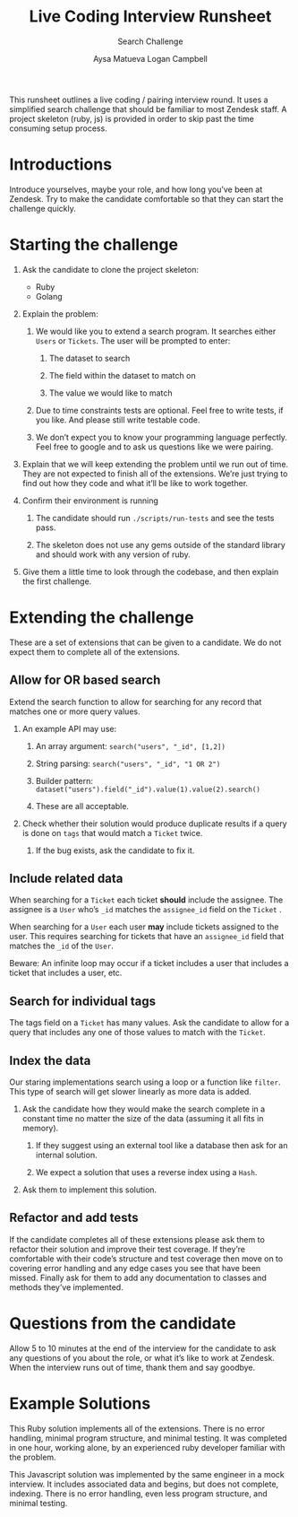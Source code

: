 #+OPTIONS: ^:nil num:nil
#+TITLE: Live Coding Interview Runsheet
#+SUBTITLE: Search Challenge
#+AUTHOR: Aysa Matueva
#+AUTHOR: Logan Campbell

This runsheet outlines a live coding / pairing interview round. It uses a
simplified search challenge that should be familiar to most Zendesk staff. A
project skeleton (ruby, js) is provided in order to skip past the time consuming
setup process.

* Introductions
   
  Introduce yourselves, maybe your role, and how long you’ve been at Zendesk.
  Try to make the candidate comfortable so that they can start the challenge
  quickly.

* Starting the challenge
   
  1. Ask the candidate to clone the project skeleton:

     - Ruby
     - Golang

  2. Explain the problem:

     1. We would like you to extend a search program. It searches either ~Users~
        or ~Tickets~. The user will be prompted to enter:

        1. The dataset to search

        2. The field within the dataset to match on

        3. The value we would like to match

     2. Due to time constraints tests are optional. Feel free to write tests,
        if you like. And please still write testable code. 

     3. We don’t expect you to know your programming language perfectly. Feel
        free to google and to ask us questions like we were pairing. 

  3. Explain that we will keep extending the problem until we run out of time.
     They are not expected to finish all of the extensions. We’re just trying to
     find out how they code and what it’ll be like to work together.

  4. Confirm their environment is running

     1. The candidate should run ~./scripts/run-tests~ and see the tests pass.

     2. The skeleton does not use any gems outside of the standard library
        and should work with any version of ruby. 

  5. Give them a little time to look through the codebase, and then explain the
     first challenge.

* Extending the challenge

  These are a set of extensions that can be given to a candidate. We do not
  expect them to complete all of the extensions.

** Allow for OR based search

   Extend the search function to allow for searching for any record that
   matches one or more query values.

   1. An example API may use:

      1. An array argument: ~search("users", "_id", [1,2])~

      2. String parsing: ~search("users", "_id", "1 OR 2")~

      3. Builder pattern: ~dataset("users").field("_id").value(1).value(2).search()~

      4. These are all acceptable.

   2. Check whether their solution would produce duplicate results if a query is
      done on ~tags~ that would match a ~Ticket~ twice. 

      1. If the bug exists, ask the candidate to fix it.

** Include related data

   When searching for a ~Ticket~ each ticket *should* include the assignee. The
   assignee is a ~User~ who’s ~_id~ matches the ~assignee_id~ field on the
   ~Ticket~ .

   When searching for a ~User~ each user *may* include tickets assigned to the
   user. This requires searching for tickets that have an ~assignee_id~ field
   that matches the ~_id~ of the ~User~.

   Beware: An infinite loop may occur if a ticket includes a user that includes
   a ticket that includes a user, etc.

** Search for individual tags

   The tags field on a ~Ticket~ has many values. Ask the candidate to allow for
   a query that includes any one of those values to match with the ~Ticket~.

** Index the data

   Our staring implementations search using a loop or a function like ~filter~.
   This type of search will get slower linearly as more data is added.

   1. Ask the candidate how they would make the search complete in a constant
      time no matter the size of the data (assuming it all fits in memory). 

      1. If they suggest using an external tool like a database then ask for an
         internal solution.

      2. We expect a solution that uses a reverse index using a ~Hash~.

   2. Ask them to implement this solution.

** Refactor and add tests

   If the candidate completes all of these extensions please ask them to
   refactor their solution and improve their test coverage. If they’re
   comfortable with their code’s structure and test coverage then move on to
   covering error handling and any edge cases you see that have been missed.
   Finally ask for them to add any documentation to classes and methods they’ve
   implemented.

* Questions from the candidate

  Allow 5 to 10 minutes at the end of the interview for the candidate to ask
  any questions of you about the role, or what it’s like to work at Zendesk.
  When the interview runs out of time, thank them and say goodbye.

* Example Solutions

  This Ruby solution implements all of the extensions. There is no error
  handling, minimal program structure, and minimal testing. It was completed
  in one hour, working alone, by an experienced ruby developer familiar with
  the problem.

  This Javascript solution was implemented by the same engineer in a mock
  interview. It includes associated data and begins, but does not complete,
  indexing. There is no error handling, even less program structure, and
  minimal testing.


